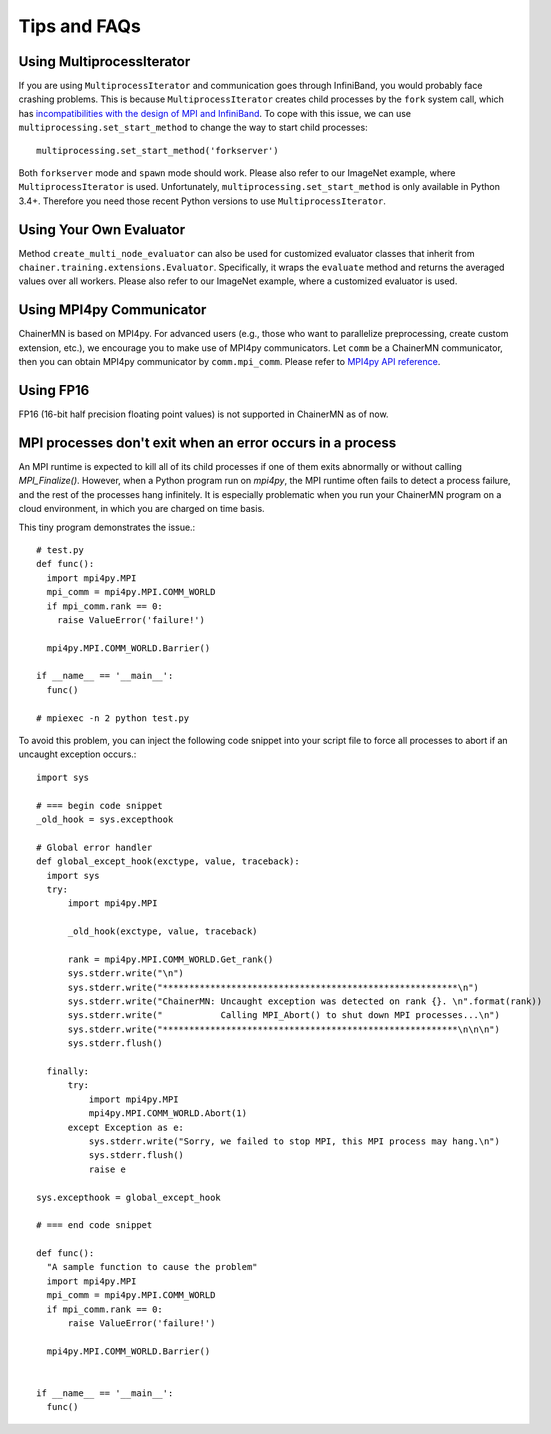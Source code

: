 Tips and FAQs
=============


Using MultiprocessIterator
~~~~~~~~~~~~~~~~~~~~~~~~~~
If you are using ``MultiprocessIterator`` and communication goes through InfiniBand,
you would probably face crashing problems.
This is because ``MultiprocessIterator`` creates child processes by the ``fork`` system call,
which has `incompatibilities with the design of MPI and InfiniBand <https://www.open-mpi.org/faq/?category=tuning#fork-warning>`_.
To cope with this issue, we can use ``multiprocessing.set_start_method``
to change the way to start child processes::

  multiprocessing.set_start_method('forkserver')

Both ``forkserver`` mode and ``spawn`` mode should work.
Please also refer to our ImageNet example, where ``MultiprocessIterator`` is used.
Unfortunately, ``multiprocessing.set_start_method`` is only available in Python 3.4+.
Therefore you need those recent Python versions to use ``MultiprocessIterator``.


Using Your Own Evaluator
~~~~~~~~~~~~~~~~~~~~~~~~
Method ``create_multi_node_evaluator`` can also be used for customized evaluator classes
that inherit from ``chainer.training.extensions.Evaluator``.
Specifically, it wraps the ``evaluate`` method and returns the averaged values over all workers.
Please also refer to our ImageNet example, where a customized evaluator is used.


Using MPI4py Communicator
~~~~~~~~~~~~~~~~~~~~~~~~~
ChainerMN is based on MPI4py. For advanced users
(e.g., those who want to parallelize preprocessing, create custom extension, etc.),
we encourage you to make use of MPI4py communicators.
Let ``comm`` be a ChainerMN communicator,
then you can obtain MPI4py communicator by ``comm.mpi_comm``.
Please refer to `MPI4py API reference <http://pythonhosted.org/mpi4py/apiref/mpi4py.MPI.Comm-class.html>`_.

Using FP16
~~~~~~~~~~
FP16 (16-bit half precision floating point values) is not supported in ChainerMN as of now.



MPI processes don't exit when an error occurs in a process
~~~~~~~~~~~~~~~~~~~~~~~~~~~~~~~~~~~~~~~~~~~~~~~~~~~~~~~~~~


An MPI runtime is expected to kill all of its child processes if one of them
exits abnormally or without calling `MPI_Finalize()`.  However,
when a Python program run on `mpi4py`, the MPI runtime often fails to detect
a process failure, and the rest of the processes hang infinitely. It is especially problematic
when you run your ChainerMN program on a cloud environment, in which you are charged on time basis.

This tiny program demonstrates the issue.::

  # test.py
  def func():
    import mpi4py.MPI
    mpi_comm = mpi4py.MPI.COMM_WORLD
    if mpi_comm.rank == 0:
      raise ValueError('failure!')

    mpi4py.MPI.COMM_WORLD.Barrier()

  if __name__ == '__main__':
    func()

  # mpiexec -n 2 python test.py

To avoid this problem, you can inject the following code snippet into your script
file to force all processes to abort if an uncaught exception occurs.::

  import sys

  # === begin code snippet
  _old_hook = sys.excepthook

  # Global error handler
  def global_except_hook(exctype, value, traceback):
    import sys
    try:
        import mpi4py.MPI

        _old_hook(exctype, value, traceback)

        rank = mpi4py.MPI.COMM_WORLD.Get_rank()
        sys.stderr.write("\n")
        sys.stderr.write("********************************************************\n")
        sys.stderr.write("ChainerMN: Uncaught exception was detected on rank {}. \n".format(rank))
        sys.stderr.write("           Calling MPI_Abort() to shut down MPI processes...\n")
        sys.stderr.write("********************************************************\n\n\n")
        sys.stderr.flush()

    finally:
        try:
            import mpi4py.MPI
            mpi4py.MPI.COMM_WORLD.Abort(1)
        except Exception as e:
            sys.stderr.write("Sorry, we failed to stop MPI, this MPI process may hang.\n")
            sys.stderr.flush()
            raise e

  sys.excepthook = global_except_hook

  # === end code snippet

  def func():
    "A sample function to cause the problem"
    import mpi4py.MPI
    mpi_comm = mpi4py.MPI.COMM_WORLD
    if mpi_comm.rank == 0:
        raise ValueError('failure!')

    mpi4py.MPI.COMM_WORLD.Barrier()


  if __name__ == '__main__':
    func()

